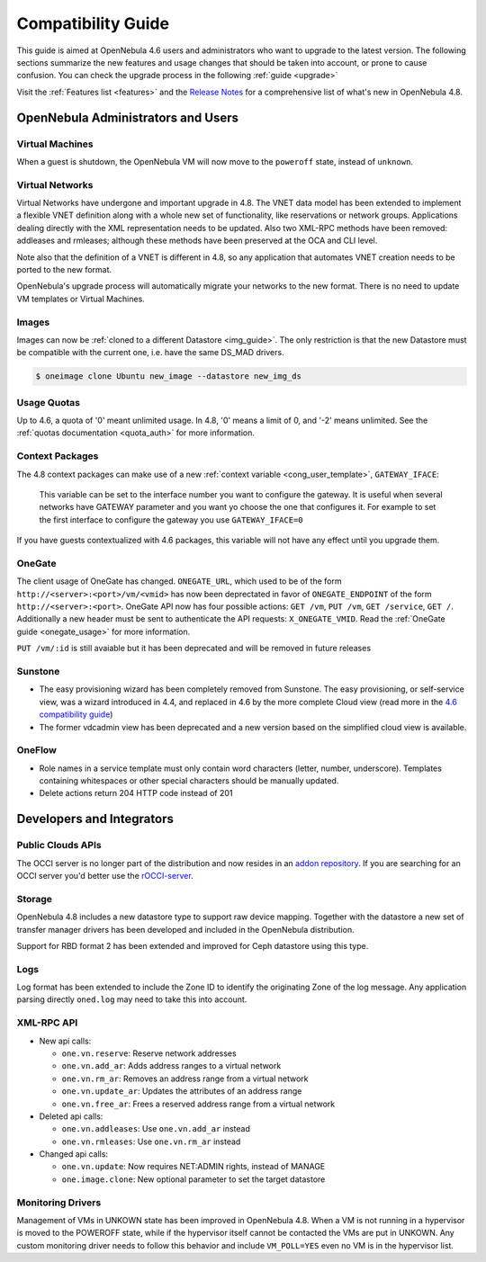 .. _compatibility:

====================
Compatibility Guide
====================

This guide is aimed at OpenNebula 4.6 users and administrators who want to upgrade to the latest version. The following sections summarize the new features and usage changes that should be taken into account, or prone to cause confusion. You can check the upgrade process in the following :ref:`guide <upgrade>`

Visit the :ref:`Features list <features>` and the `Release Notes <http://opennebula.org/software/release/>`_ for a comprehensive list of what's new in OpenNebula 4.8.

OpenNebula Administrators and Users
================================================================================

Virtual Machines
--------------------------------------------------------------------------------

When a guest is shutdown, the OpenNebula VM will now move to the ``poweroff`` state, instead of ``unknown``.

Virtual Networks
--------------------------------------------------------------------------------

Virtual Networks have undergone and important upgrade in 4.8. The VNET data model has been extended to implement a flexible VNET definition along with a whole new set of functionality, like reservations or network groups. Applications dealing directly with the XML representation needs to be updated. Also two XML-RPC methods have been removed: addleases and rmleases; although these methods have been preserved at the OCA and CLI level.

Note also that the definition of a VNET is different in 4.8, so any application that automates VNET creation needs to be ported to the new format.

OpenNebula's upgrade process will automatically migrate your networks to the new format. There is no need to update VM templates or Virtual Machines.

Images
--------------------------------------------------------------------------------

Images can now be :ref:`cloned to a different Datastore <img_guide>`. The only restriction is that the new Datastore must be compatible with the current one, i.e. have the same DS_MAD drivers.

.. code::

    $ oneimage clone Ubuntu new_image --datastore new_img_ds

Usage Quotas
--------------------------------------------------------------------------------

Up to 4.6, a quota of '0' meant unlimited usage. In 4.8, '0' means a limit of 0, and '-2' means unlimited. See the :ref:`quotas documentation <quota_auth>` for more information.

Context Packages
--------------------------------------------------------------------------------

The 4.8 context packages can make use of a new :ref:`context variable <cong_user_template>`, ``GATEWAY_IFACE``:

    This variable can be set to the interface number you want to configure the gateway. It is useful when several networks have GATEWAY parameter and you want yo choose the one that configures it. For example to set the first interface to configure the gateway you use ``GATEWAY_IFACE=0``

If you have guests contextualized with 4.6 packages, this variable will not have any effect until you upgrade them.

OneGate
--------------------------------------------------------------------------------

The client usage of OneGate has changed. ``ONEGATE_URL``, which used to be of the form ``http://<server>:<port>/vm/<vmid>`` has now been deprectated in favor of ``ONEGATE_ENDPOINT`` of the form ``http://<server>:<port>``. OneGate API now has four possible actions: ``GET /vm``, ``PUT /vm``, ``GET /service``, ``GET /``. Additionally a new header must be sent to authenticate the API requests: ``X_ONEGATE_VMID``. Read the :ref:`OneGate guide <onegate_usage>` for more information.

``PUT /vm/:id`` is still avaiable but it has been deprecated and will be removed in future releases

Sunstone
--------------------------------------------------------------------------------

- The easy provisioning wizard has been completely removed from Sunstone. The easy provisioning, or self-service view, was a wizard introduced in 4.4, and replaced in 4.6 by the more complete Cloud view (read more in the `4.6 compatibility guide <http://docs.opennebula.org/4.6/release_notes/release_notes/compatibility.html#sunstone-cloud-view>`_)

- The former vdcadmin view has been deprecated and a new version based on the simplified cloud view is available.

OneFlow
--------------------------------------------------------------------------------

- Role names in a service template must only contain word characters (letter, number, underscore). Templates containing whitespaces or other special characters should be manually updated.
- Delete actions return 204 HTTP code instead of 201

Developers and Integrators
================================================================================

Public Clouds APIs
--------------------------------------------------------------------------------

The OCCI server is no longer part of the distribution and now resides in an `addon repository <https://github.com/OpenNebula/addon-occi>`_. If you are searching for an OCCI server you'd better use the `rOCCI-server <http://egi-fctf.github.io/rOCCI-server/>`_.

Storage
--------------------------------------------------------------------------------

OpenNebula 4.8 includes a new datastore type to support raw device mapping. Together with the datastore a new set of transfer manager drivers has been developed and included in the OpenNebula distribution.

Support for RBD format 2 has been extended and improved for Ceph datastore using this type.

Logs
--------------------------------------------------------------------------------

Log format has been extended to include the Zone ID to identify the originating Zone of the log message. Any application parsing directly ``oned.log`` may need to take this into account.

XML-RPC API
--------------------------------------------------------------------------------

* New api calls:

  * ``one.vn.reserve``: Reserve network addresses
  * ``one.vn.add_ar``: Adds address ranges to a virtual network
  * ``one.vn.rm_ar``: Removes an address range from a virtual network
  * ``one.vn.update_ar``: Updates the attributes of an address range
  * ``one.vn.free_ar``: Frees a reserved address range from a virtual network

* Deleted api calls:

  * ``one.vn.addleases``: Use ``one.vn.add_ar`` instead
  * ``one.vn.rmleases``: Use ``one.vn.rm_ar`` instead

* Changed api calls:

  * ``one.vn.update``: Now requires NET:ADMIN rights, instead of MANAGE
  * ``one.image.clone``: New optional parameter to set the target datastore

Monitoring Drivers
--------------------------------------------------------------------------------

Management of VMs in UNKOWN state has been improved in OpenNebula 4.8. When a
VM is not running in a hypervisor is moved to the POWEROFF state, while if the
hypervisor itself cannot be contacted the VMs are put in UNKOWN. Any custom monitoring driver needs to follow this behavior and include ``VM_POLL=YES`` even no VM is in the hypervisor list.

.. |sunstone_group_defview| image:: /images/sunstone_group_defview.png
.. |sunstone_multi_boot| image:: /images/sunstone_multi_boot.png
